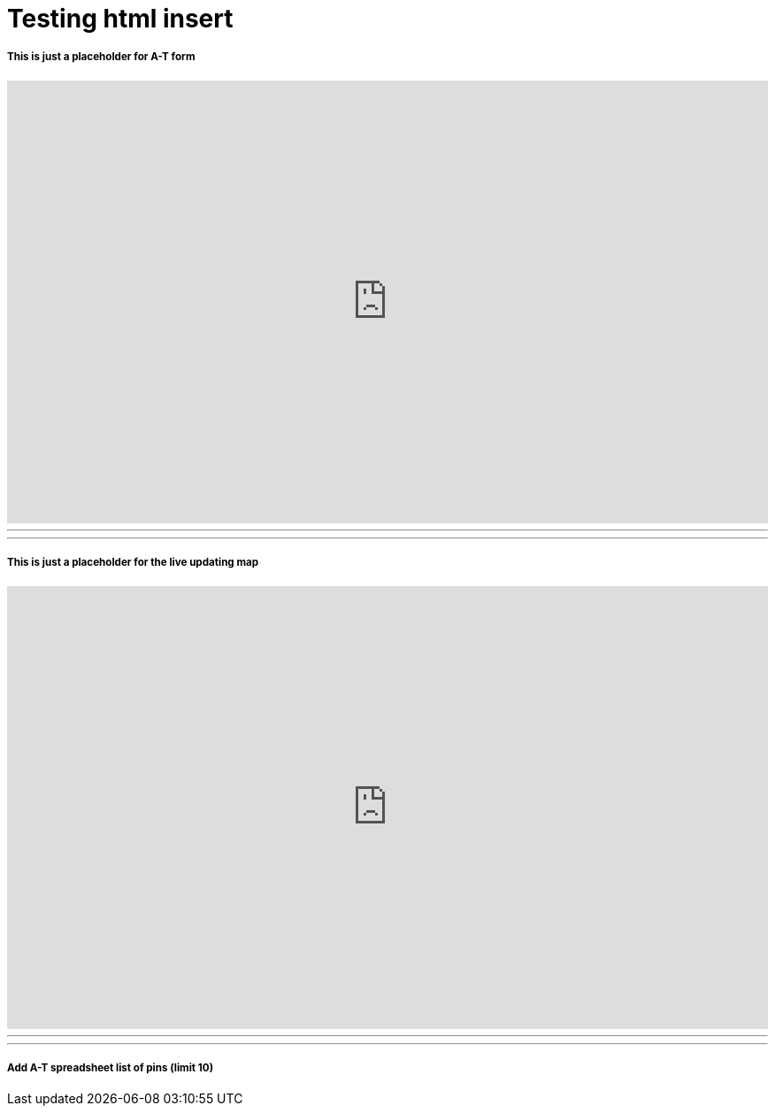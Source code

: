 = Testing html insert


===== This is just a placeholder for A-T form
++++
<iframe src="https://docs.google.com/forms/d/1MChDySfQ6zHifacDH4FsSugV61dNuhLKtMQZ9S5cUcY/viewform?embedded=true" width="100%" height="500" frameborder="0" marginheight="0" marginwidth="0">Loading...</iframe>
++++

'''
'''

===== This is just a placeholder for the live updating map
++++
<iframe width="100%" height="500" scrolling="no" frameborder="no" src="https://www.google.com/fusiontables/embedviz?q=select+col28+from+1tY810OQRQhBox7sC4fi-lPShN7-b3PLUf21u584k&amp;viz=MAP&amp;h=false&amp;lat=31.694947033327463&amp;lng=-86.75808335214845&amp;t=1&amp;z=6&amp;l=col28&amp;y=3&amp;tmplt=5&amp;hml=ONE_COL_LAT_LNG"></iframe>
++++

'''
'''
===== Add A-T spreadsheet list of pins (limit 10)